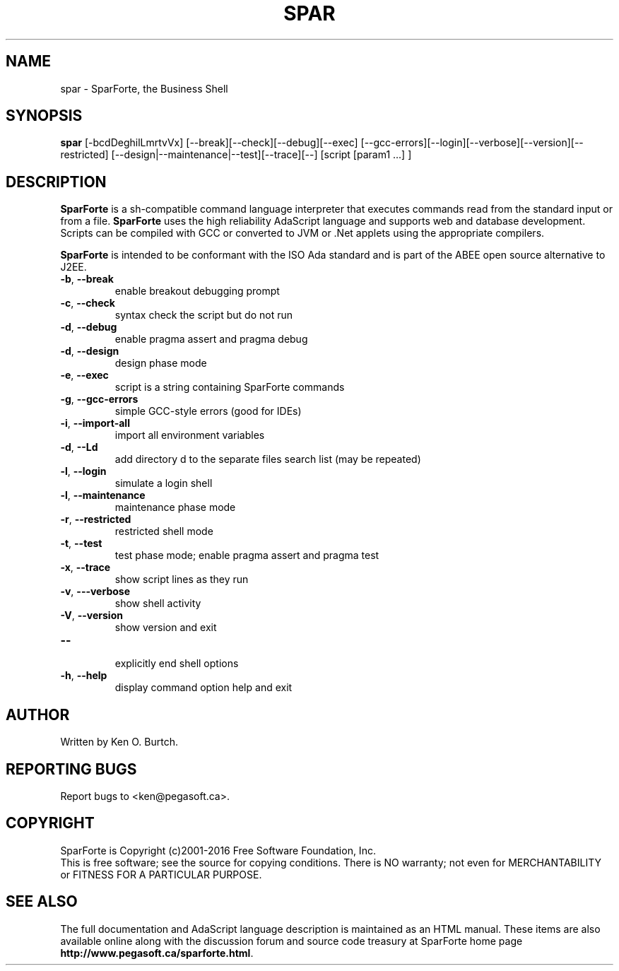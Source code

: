 .TH SPAR "1" "August 2016" "spar 2.0" "User Commands"
.SH NAME
spar \- SparForte, the Business Shell
.SH SYNOPSIS
.B spar
[\-bcdDeghilLmrtvVx] [\-\-break][\-\-check][\-\-debug][\-\-exec]
[\-\-gcc-errors][\-\-login][\-\-verbose][\-\-version][\-\-restricted]
[\-\-design|\-\-maintenance|\-\-test][\-\-trace][\-\-] [script [param1 ...] ]
.SH DESCRIPTION
.\" Add any additional description here
.PP
.B SparForte
is a sh\-compatible command language interpreter that executes commands read
from the standard input or from a file.
.B SparForte
uses the high reliability AdaScript language and supports web and database
development.  Scripts can be compiled with GCC or converted to JVM or .Net
applets using the appropriate compilers.
.PP
.B SparForte
is intended to be conformant with the ISO Ada standard and is part of the
ABEE open source alternative to J2EE.
.TP
\fB\-b\fR, \fB\-\-break\fR
enable breakout debugging prompt
.TP
\fB\-c\fR, \fB\-\-check\fR
syntax check the script but do not run
.TP
\fB\-d\fR, \fB\-\-debug\fR
enable pragma assert and pragma debug
.TP
\fB\-d\fR, \fB\-\-design\fR
design phase mode
.TP
\fB\-e\fR, \fB\-\-exec\fR
script is a string containing SparForte commands
.TP
\fB\-g\fR, \fB\-\-gcc\-errors\fR
simple GCC-style errors (good for IDEs)
.TP
\fB\-i\fR, \fB\-\-import\-all\fR
import all environment variables
.TP
\fB\-d\fR, \fB\-\-Ld\fR
add directory d to the separate files search list (may be repeated)
.TP
\fB\-l\fR, \fB\-\-login\fR
simulate a login shell
.TP
\fB\-l\fR, \fB\-\-maintenance\fR
maintenance phase mode
.TP
\fB\-r\fR, \fB\-\-restricted\fR
restricted shell mode
.TP
\fB\-t\fR, \fB\-\-test\fR
test phase mode; enable pragma assert and pragma test
.TP
\fB\-x\fR, \fB\-\-trace\fR
show script lines as they run
.TP
\fB\-v\fR, \fB\-\--verbose\fR
show shell activity
.TP
\fB\-V\fR, \fB\-\-version\fR
show version and exit
.TP
\fB\-\-\fR
.br
explicitly end shell options
.TP
\fB\-h\fR, \fB\-\-help\fR
display command option help and exit
.SH AUTHOR
Written by Ken O. Burtch.
.SH "REPORTING BUGS"
Report bugs to <ken@pegasoft.ca>.
.SH COPYRIGHT
SparForte is Copyright (c)2001-2016 Free Software Foundation, Inc.
.br
This is free software; see the source for copying conditions.  There is NO
warranty; not even for MERCHANTABILITY or FITNESS FOR A PARTICULAR PURPOSE.
.SH "SEE ALSO"
The full documentation and AdaScript language description
is maintained as an HTML manual.  These items are also available online
along with the discussion forum and source code treasury at SparForte home page
\fBhttp://www.pegasoft.ca/sparforte.html\fR.
